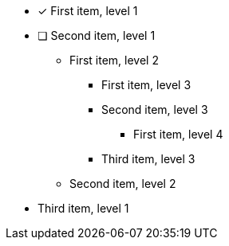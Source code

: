 * [x] First item, level 1
* [ ] Second item, level 1
** First item, level 2
*** First item, level 3
*** Second item, level 3
**** First item, level 4
*** Third item, level 3
** Second item, level 2
* Third item, level 1
